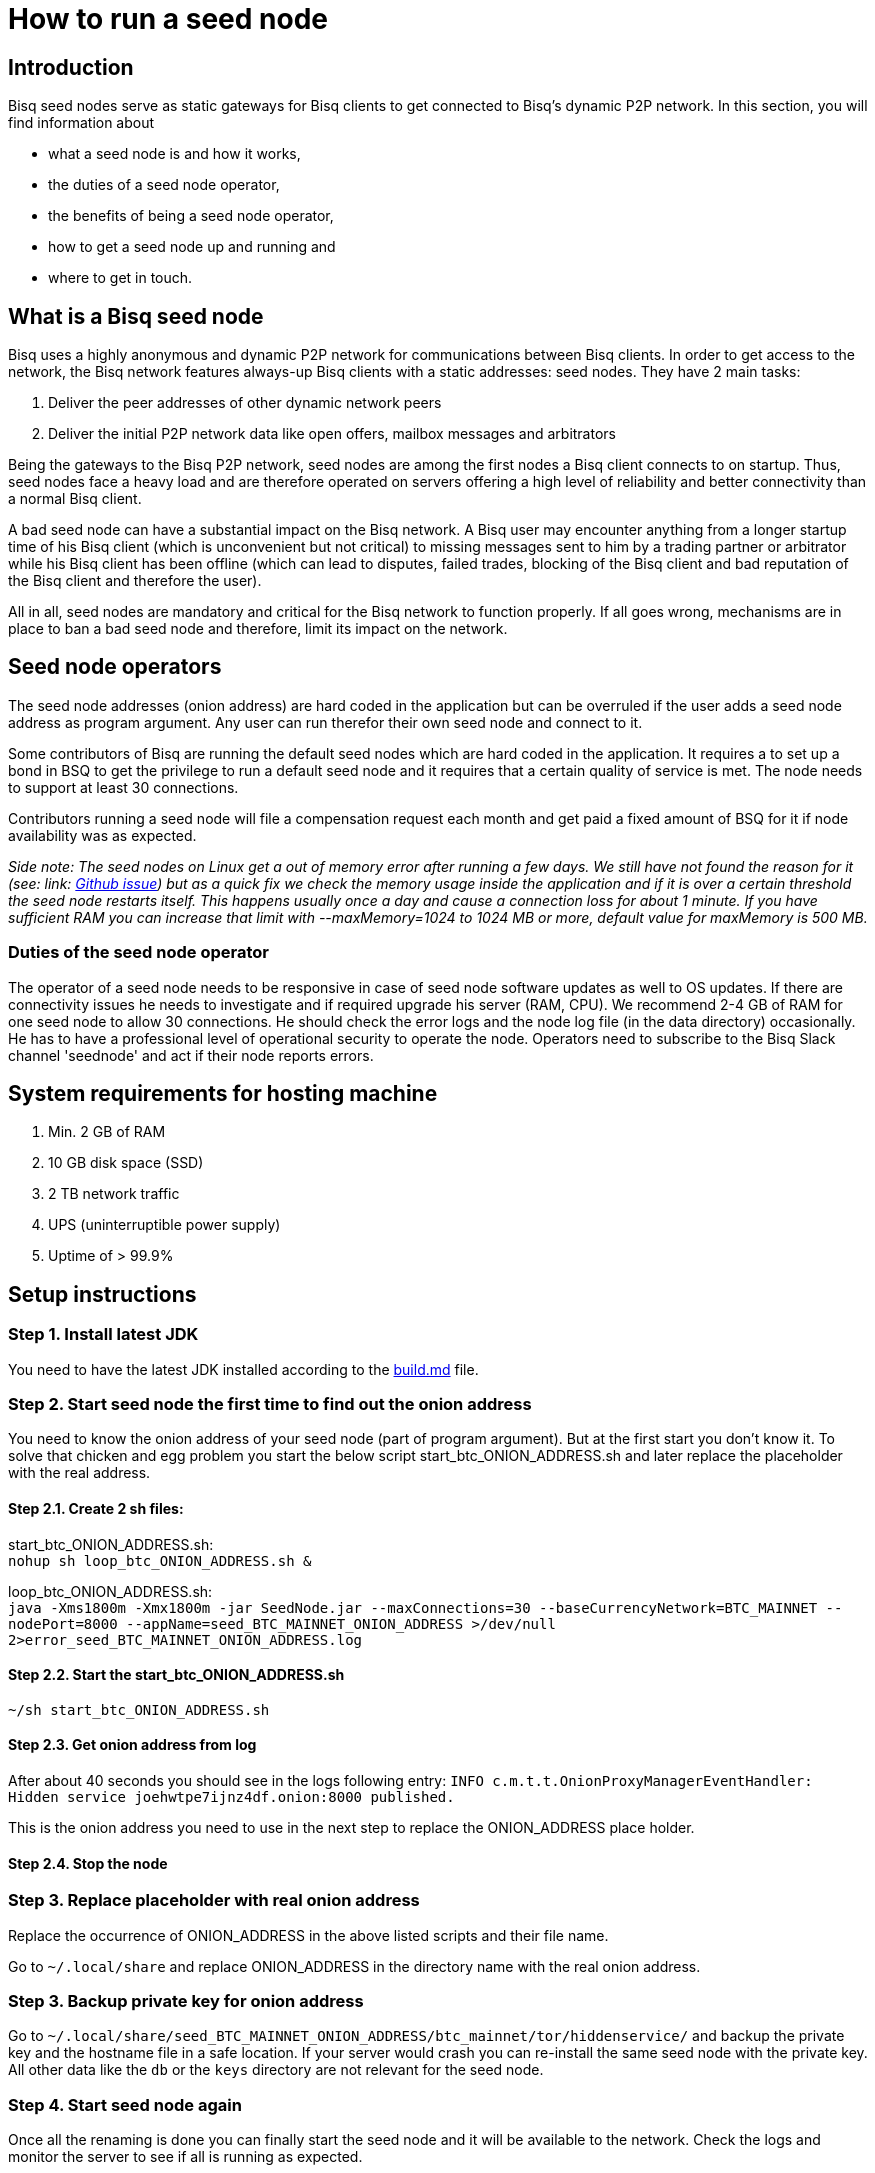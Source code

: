 = How to run a seed node
:stylesdir: ../../css
:docinfodir: ../../

== Introduction

Bisq seed nodes serve as static gateways for Bisq clients to get connected to Bisq's dynamic P2P network. In this section, you will find information about

- what a seed node is and how it works,
- the duties of a seed node operator,
- the benefits of being a seed node operator,
- how to get a seed node up and running and
- where to get in touch.

== What is a Bisq seed node

Bisq uses a highly anonymous and dynamic P2P network for communications between Bisq clients. In order to get access to the network, the Bisq network features always-up Bisq clients with a static addresses: seed nodes. They have 2 main tasks:

. Deliver the peer addresses of other dynamic network peers

. Deliver the initial P2P network data like open offers, mailbox messages and arbitrators

Being the gateways to the Bisq P2P network, seed nodes are among the first nodes a Bisq client connects to on startup. Thus, seed nodes face a heavy load and are therefore operated on servers offering a high level of reliability and better connectivity than a normal Bisq client.

A bad seed node can have a substantial impact on the Bisq network. A Bisq user may encounter anything from a longer startup time of his Bisq client (which is unconvenient but not critical) to missing messages sent to him by a trading partner or arbitrator while his Bisq client has been offline (which can lead to disputes, failed trades, blocking of the Bisq client and bad reputation of the Bisq client and therefore the user). 

All in all, seed nodes are mandatory and critical for the Bisq network to function properly. If all goes wrong, mechanisms are in place to ban a bad seed node and therefore, limit its impact on the network.

== Seed node operators

The seed node addresses (onion address) are hard coded in the application but can be overruled if the user adds a seed node address as program argument. Any user can run therefor their own seed node and connect to it.

Some contributors of Bisq are running the default seed nodes which are hard coded in the application. It requires a to set up a bond in BSQ to get the privilege to run a default seed node and it requires that a certain quality of service is met. The node needs to support at least 30 connections.

Contributors running a seed node will file a compensation request each month and get paid a fixed amount of BSQ for it if node availability was as expected.

_Side note: The seed nodes on Linux get a out of memory error after running a few days. We still have not found the reason for it (see: link: https://github.com/bisq-network/exchange/issues/599[Github issue]) but as a quick fix we check the memory usage inside the application and if it is over a certain threshold the seed node restarts itself. This happens usually once a day and cause a connection loss for about 1 minute. If you have sufficient RAM you can increase that limit with --maxMemory=1024 to 1024 MB or more, default value for maxMemory is 500 MB._


=== Duties of the seed node operator

The operator of a seed node needs to be responsive in case of seed node software updates as well to OS updates. If there are connectivity issues he needs to investigate and if required upgrade his server (RAM, CPU). We recommend 2-4 GB of RAM for one seed node to allow 30 connections. He should check the error logs and the node log file (in the data directory) occasionally. He has to have a professional level of operational security to operate the node.
Operators need to subscribe to the Bisq Slack channel 'seednode' and act if their node reports errors.


== System requirements for hosting machine

. Min. 2 GB of RAM
. 10 GB disk space (SSD)
. 2 TB network traffic
. UPS (uninterruptible power supply)
. Uptime of > 99.9%


== Setup instructions

=== Step 1. Install latest JDK

You need to have the latest JDK installed according to the link:https://github.com/bisq-network/exchange/blob/master/doc/build.md[build.md] file.


=== Step 2. Start seed node the first time to find out the onion address

You need to know the onion address of your seed node (part of program argument). But at the first start you don't know it. To solve that chicken and egg problem you start the below script start_btc_ONION_ADDRESS.sh and later replace the placeholder with the real address.

==== Step 2.1. Create 2 sh files:

start_btc_ONION_ADDRESS.sh: +
`nohup sh loop_btc_ONION_ADDRESS.sh &`

loop_btc_ONION_ADDRESS.sh: +
`java -Xms1800m -Xmx1800m -jar SeedNode.jar --maxConnections=30 --baseCurrencyNetwork=BTC_MAINNET --nodePort=8000 --appName=seed_BTC_MAINNET_ONION_ADDRESS >/dev/null 2>error_seed_BTC_MAINNET_ONION_ADDRESS.log`

==== Step 2.2. Start the start_btc_ONION_ADDRESS.sh

`~/sh start_btc_ONION_ADDRESS.sh`

==== Step 2.3. Get onion address from log

After about 40 seconds you should see in the logs following entry:
`INFO  c.m.t.t.OnionProxyManagerEventHandler: Hidden service joehwtpe7ijnz4df.onion:8000 published.`

This is the onion address you need to use in the next step to replace the ONION_ADDRESS place holder.

==== Step 2.4. Stop the node


=== Step 3. Replace placeholder with real onion address

Replace the occurrence of ONION_ADDRESS in the above listed scripts and their file name.

Go to `~/.local/share` and replace ONION_ADDRESS in the directory name with the real onion address.


=== Step 3. Backup private key for onion address

Go to `~/.local/share/seed_BTC_MAINNET_ONION_ADDRESS/btc_mainnet/tor/hiddenservice/` and backup the private key and the hostname file in a safe location. If your server would crash you can re-install the same seed node with the private key. All other data like the `db` or the `keys` directory are not relevant for the seed node.


=== Step 4. Start seed node again

Once all the renaming is done you can finally start the seed node and it will be available to the network. Check the logs and monitor the server to see if all is running as expected.


== Monitoring

Seed nodes are monitored in the Bisq Slack channel 'monitoring' and errors are sent to the 'seednode' channel. Operators need to subscribe to the 'seednode' channel and act if their node reports errors.


== Bond

We define a Bond of 2000 BSQ for the privilege to run a seed node. In case of severe failures of service (malicious or carelessness) the bond would be confiscated (burned).


== Payment

For the service the contributor provides by running and maintaining a seed node as well as a compensation for the server costs we define a payment of 50 BSQ per month.
For the setup we define a payment of 200 BSQ.
